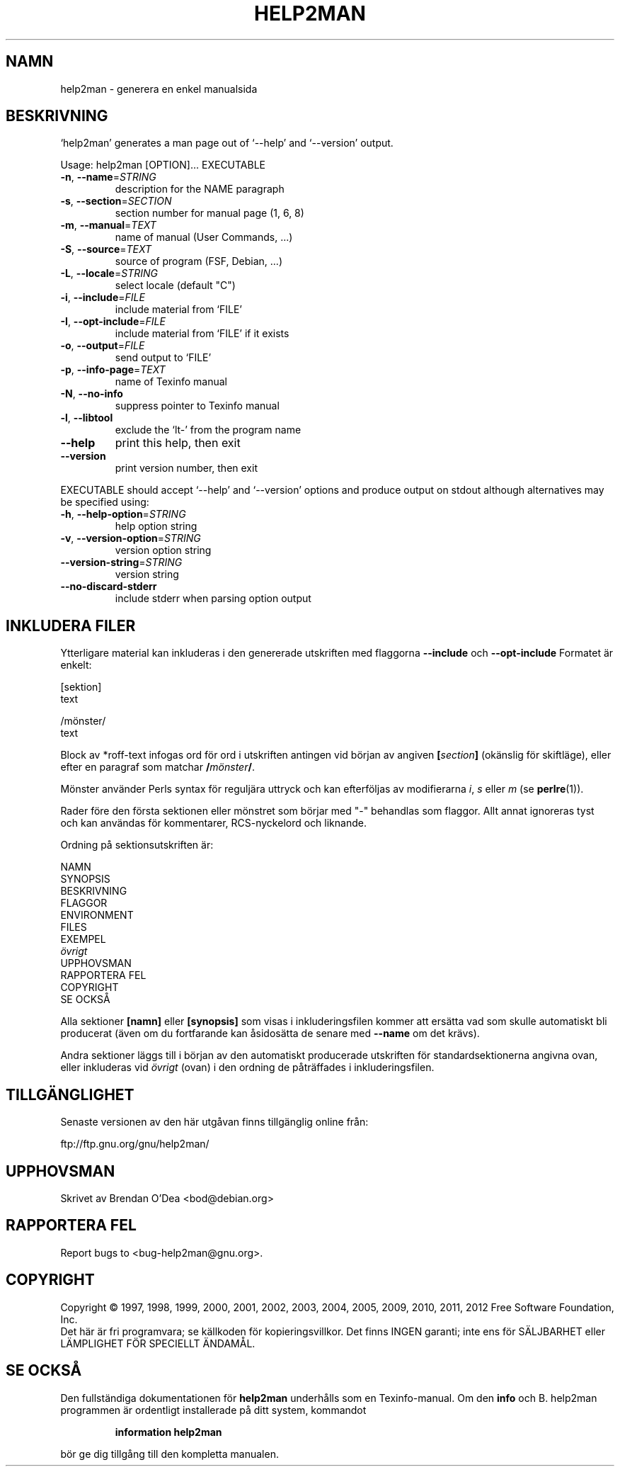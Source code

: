 .\" DO NOT MODIFY THIS FILE!  It was generated by help2man 1.41.1.
.TH HELP2MAN "1" "december 2012" "help2man 1.41.1" "Användarkommandon"
.SH NAMN
help2man \- generera en enkel manualsida
.SH BESKRIVNING
`help2man' generates a man page out of `\-\-help' and `\-\-version' output.
.PP
Usage: help2man [OPTION]... EXECUTABLE
.TP
\fB\-n\fR, \fB\-\-name\fR=\fISTRING\fR
description for the NAME paragraph
.TP
\fB\-s\fR, \fB\-\-section\fR=\fISECTION\fR
section number for manual page (1, 6, 8)
.TP
\fB\-m\fR, \fB\-\-manual\fR=\fITEXT\fR
name of manual (User Commands, ...)
.TP
\fB\-S\fR, \fB\-\-source\fR=\fITEXT\fR
source of program (FSF, Debian, ...)
.TP
\fB\-L\fR, \fB\-\-locale\fR=\fISTRING\fR
select locale (default "C")
.TP
\fB\-i\fR, \fB\-\-include\fR=\fIFILE\fR
include material from `FILE'
.TP
\fB\-I\fR, \fB\-\-opt\-include\fR=\fIFILE\fR
include material from `FILE' if it exists
.TP
\fB\-o\fR, \fB\-\-output\fR=\fIFILE\fR
send output to `FILE'
.TP
\fB\-p\fR, \fB\-\-info\-page\fR=\fITEXT\fR
name of Texinfo manual
.TP
\fB\-N\fR, \fB\-\-no\-info\fR
suppress pointer to Texinfo manual
.TP
\fB\-l\fR, \fB\-\-libtool\fR
exclude the `lt\-' from the program name
.TP
\fB\-\-help\fR
print this help, then exit
.TP
\fB\-\-version\fR
print version number, then exit
.PP
EXECUTABLE should accept `\-\-help' and `\-\-version' options and produce output on
stdout although alternatives may be specified using:
.TP
\fB\-h\fR, \fB\-\-help\-option\fR=\fISTRING\fR
help option string
.TP
\fB\-v\fR, \fB\-\-version\-option\fR=\fISTRING\fR
version option string
.TP
\fB\-\-version\-string\fR=\fISTRING\fR
version string
.TP
\fB\-\-no\-discard\-stderr\fR
include stderr when parsing option output
.SH "INKLUDERA FILER"
Ytterligare material kan inkluderas i den genererade utskriften med flaggorna
.B \-\-include
och
.B \-\-opt\-include
Formatet är enkelt:

    [sektion]
    text

    /mönster/
    text

Block av *roff-text infogas ord för ord i utskriften antingen vid
början av angiven
.BI [ section ]
(okänslig för skiftläge), eller efter en paragraf som matchar
.BI / mönster /\fR.

Mönster använder Perls syntax för reguljära uttryck och kan efterföljas av modifierarna
.IR i ,
.I s
eller
.I m
(se
.BR perlre (1)).

Rader före den första sektionen eller mönstret som börjar med "\-"
behandlas som flaggor.  Allt annat ignoreras tyst och kan användas
för kommentarer, RCS-nyckelord och liknande.

Ordning på sektionsutskriften är:

    NAMN
    SYNOPSIS
    BESKRIVNING
    FLAGGOR
    ENVIRONMENT
    FILES
    EXEMPEL
    \fIövrigt\fR
    UPPHOVSMAN
    RAPPORTERA FEL
    COPYRIGHT
    SE OCKSÅ

Alla sektioner
.B [namn]
eller
.B [synopsis]
som visas i inkluderingsfilen kommer att ersätta vad som skulle
automatiskt bli producerat (även om du fortfarande kan åsidosätta
de senare med
.B --name
om det krävs).

Andra sektioner läggs till i början av den automatiskt producerade utskriften
för standardsektionerna angivna ovan, eller inkluderas vid
.I övrigt
(ovan) i den ordning de påträffades i inkluderingsfilen.
.SH TILLGÄNGLIGHET
Senaste versionen av den här utgåvan finns tillgänglig online från:

    ftp://ftp.gnu.org/gnu/help2man/
.SH UPPHOVSMAN
Skrivet av Brendan O'Dea <bod@debian.org>
.SH "RAPPORTERA FEL"
Report bugs to <bug\-help2man@gnu.org>.
.SH COPYRIGHT
Copyright \(co 1997, 1998, 1999, 2000, 2001, 2002, 2003, 2004, 2005, 2009, 2010,
2011, 2012 Free Software Foundation, Inc.
.br
Det här är fri programvara; se källkoden för kopieringsvillkor.  Det finns INGEN
garanti; inte ens för SÄLJBARHET eller LÄMPLIGHET FÖR SPECIELLT ÄNDAMÅL.
.SH "SE OCKSÅ"
Den fullständiga dokumentationen för
.B help2man
underhålls som en Texinfo-manual.
Om den
.B info
och
B. help2man
programmen är ordentligt installerade på ditt system, kommandot
.IP
.B information help2man
.PP
bör ge dig tillgång till den kompletta manualen.
